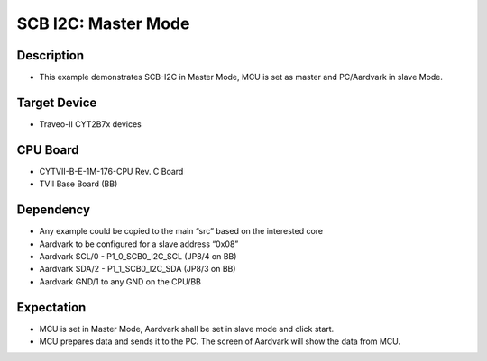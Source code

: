 SCB I2C: Master Mode 
====================
Description
^^^^^^^^^^^
- This example demonstrates SCB-I2C in Master Mode, MCU is set as master and PC/Aardvark in slave Mode.

Target Device
^^^^^^^^^^^^^
- Traveo-II CYT2B7x devices

CPU Board
^^^^^^^^^
- CYTVII-B-E-1M-176-CPU Rev. C Board
- TVII Base Board (BB)

Dependency
^^^^^^^^^^
- Any example could be copied to the main “src” based on the interested core
- Aardvark to be configured for a slave address “0x08”
- Aardvark SCL/0  - P1_0_SCB0_I2C_SCL (JP8/4 on BB)
- Aardvark SDA/2 - P1_1_SCB0_I2C_SDA (JP8/3 on BB)
- Aardvark GND/1 to any GND on the CPU/BB

Expectation
^^^^^^^^^^^
- MCU is set in Master Mode, Aardvark shall be set in slave mode and click start.
- MCU prepares data and sends it to the PC. The screen of Aardvark will show the data from MCU.